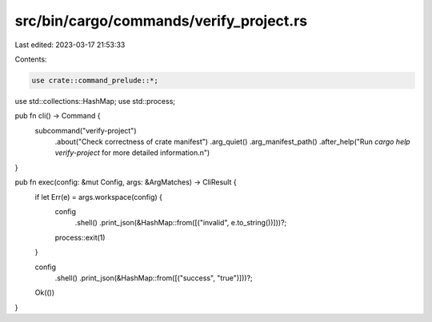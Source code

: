 src/bin/cargo/commands/verify_project.rs
========================================

Last edited: 2023-03-17 21:53:33

Contents:

.. code-block:: rs

    use crate::command_prelude::*;

use std::collections::HashMap;
use std::process;

pub fn cli() -> Command {
    subcommand("verify-project")
        .about("Check correctness of crate manifest")
        .arg_quiet()
        .arg_manifest_path()
        .after_help("Run `cargo help verify-project` for more detailed information.\n")
}

pub fn exec(config: &mut Config, args: &ArgMatches) -> CliResult {
    if let Err(e) = args.workspace(config) {
        config
            .shell()
            .print_json(&HashMap::from([("invalid", e.to_string())]))?;
        process::exit(1)
    }

    config
        .shell()
        .print_json(&HashMap::from([("success", "true")]))?;
    Ok(())
}


